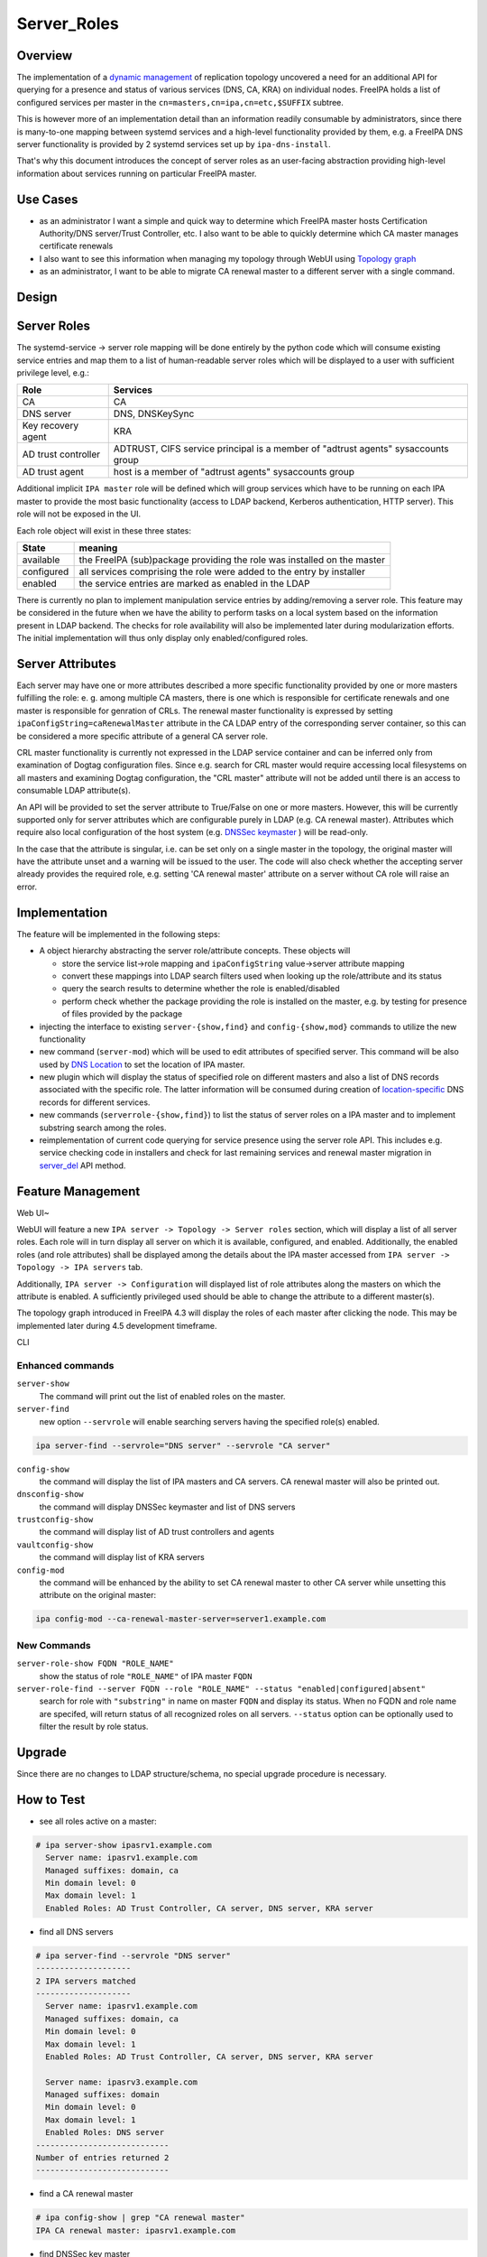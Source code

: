 Server_Roles
============

Overview
--------

The implementation of a `dynamic
management <V4/Manage_replication_topology_4_4>`__ of replication
topology uncovered a need for an additional API for querying for a
presence and status of various services (DNS, CA, KRA) on individual
nodes. FreeIPA holds a list of configured services per master in the
``cn=masters,cn=ipa,cn=etc,$SUFFIX`` subtree.

This is however more of an implementation detail than an information
readily consumable by administrators, since there is many-to-one mapping
between systemd services and a high-level functionality provided by
them, e.g. a FreeIPA DNS server functionality is provided by 2 systemd
services set up by ``ipa-dns-install``.

That's why this document introduces the concept of server roles as an
user-facing abstraction providing high-level information about services
running on particular FreeIPA master.



Use Cases
---------

-  as an administrator I want a simple and quick way to determine which
   FreeIPA master hosts Certification Authority/DNS server/Trust
   Controller, etc. I also want to be able to quickly determine which CA
   master manages certificate renewals
-  I also want to see this information when managing my topology through
   WebUI using `Topology
   graph <V4/Manage_replication_topology_4_4#Topology_graph>`__
-  as an administrator, I want to be able to migrate CA renewal master
   to a different server with a single command.

Design
------



Server Roles
----------------------------------------------------------------------------------------------

The systemd-service -> server role mapping will be done entirely by the
python code which will consume existing service entries and map them to
a list of human-readable server roles which will be displayed to a user
with sufficient privilege level, e.g.:

+---------------------+-----------------------------------------------+
| Role                | Services                                      |
+=====================+===============================================+
| CA                  | CA                                            |
+---------------------+-----------------------------------------------+
| DNS server          | DNS, DNSKeySync                               |
+---------------------+-----------------------------------------------+
| Key recovery agent  | KRA                                           |
+---------------------+-----------------------------------------------+
| AD trust controller | ADTRUST, CIFS service principal is a member   |
|                     | of "adtrust agents" sysaccounts group         |
+---------------------+-----------------------------------------------+
| AD trust agent      | host is a member of "adtrust agents"          |
|                     | sysaccounts group                             |
+---------------------+-----------------------------------------------+

Additional implicit ``IPA master`` role will be defined which will group
services which have to be running on each IPA master to provide the most
basic functionality (access to LDAP backend, Kerberos authentication,
HTTP server). This role will not be exposed in the UI.

Each role object will exist in these three states:

+------------+--------------------------------------------------------+
| State      | meaning                                                |
+============+========================================================+
| available  | the FreeIPA (sub)package providing the role was        |
|            | installed on the master                                |
+------------+--------------------------------------------------------+
| configured | all services comprising the role were added to the     |
|            | entry by installer                                     |
+------------+--------------------------------------------------------+
| enabled    | the service entries are marked as enabled in the LDAP  |
+------------+--------------------------------------------------------+

There is currently no plan to implement manipulation service entries by
adding/removing a server role. This feature may be considered in the
future when we have the ability to perform tasks on a local system based
on the information present in LDAP backend. The checks for role
availability will also be implemented later during modularization
efforts. The initial implementation will thus only display only
enabled/configured roles.



Server Attributes
----------------------------------------------------------------------------------------------

Each server may have one or more attributes described a more specific
functionality provided by one or more masters fulfilling the role: e. g.
among multiple CA masters, there is one which is responsible for
certificate renewals and one master is responsible for genration of
CRLs. The renewal master functionality is expressed by setting
``ipaConfigString=caRenewalMaster`` attribute in the CA LDAP entry of
the corresponding server container, so this can be considered a more
specific attribute of a general CA server role.

CRL master functionality is currently not expressed in the LDAP service
container and can be inferred only from examination of Dogtag
configuration files. Since e.g. search for CRL master would require
accessing local filesystems on all masters and examining Dogtag
configuration, the "CRL master" attribute will not be added until there
is an access to consumable LDAP attribute(s).

An API will be provided to set the server attribute to True/False on one
or more masters. However, this will be currently supported only for
server attributes which are configurable purely in LDAP (e.g. CA renewal
master). Attributes which require also local configuration of the host
system (e.g. `DNSSec
keymaster <Howto/DNSSEC#Migrate_DNSSEC_master_to_another_IPA_server>`__
) will be read-only.

In the case that the attribute is singular, i.e. can be set only on a
single master in the topology, the original master will have the
attribute unset and a warning will be issued to the user. The code will
also check whether the accepting server already provides the required
role, e.g. setting 'CA renewal master' attribute on a server without CA
role will raise an error.

Implementation
----------------------------------------------------------------------------------------------

The feature will be implemented in the following steps:

-  A object hierarchy abstracting the server role/attribute concepts.
   These objects will

   -  store the service list->role mapping and ``ipaConfigString``
      value->server attribute mapping
   -  convert these mappings into LDAP search filters used when looking
      up the role/attribute and its status
   -  query the search results to determine whether the role is
      enabled/disabled
   -  perform check whether the package providing the role is installed
      on the master, e.g. by testing for presence of files provided by
      the package

-  injecting the interface to existing ``server-{show,find}`` and
   ``config-{show,mod}`` commands to utilize the new functionality
-  new command (``server-mod``) which will be used to edit attributes of
   specified server. This command will be also used by `DNS
   Location <http://www.freeipa.org/page/V4/DNS_Location_Mechanism>`__
   to set the location of IPA master.
-  new plugin which will display the status of specified role on
   different masters and also a list of DNS records associated with the
   specific role. The latter information will be consumed during
   creation of
   `location-specific <http://www.freeipa.org/page/V4/DNS_Location_Mechanism>`__
   DNS records for different services.
-  new commands (``serverrole-{show,find}``) to list the status of
   server roles on a IPA master and to implement substring search among
   the roles.
-  reimplementation of current code querying for service presence using
   the server role API. This includes e.g. service checking code in
   installers and check for last remaining services and renewal master
   migration in
   `server_del <V4/Manage_replication_topology_4_4#server_del>`__ API
   method.



Feature Management
------------------



Web UI~

WebUI will feature a new ``IPA server -> Topology -> Server roles``
section, which will display a list of all server roles. Each role will
in turn display all server on which it is available, configured, and
enabled. Additionally, the enabled roles (and role attributes) shall be
displayed among the details about the IPA master accessed from
``IPA server -> Topology -> IPA servers`` tab.

Additionally, ``IPA server -> Configuration`` will displayed list of
role attributes along the masters on which the attribute is enabled. A
sufficiently privileged used should be able to change the attribute to a
different master(s).

The topology graph introduced in FreeIPA 4.3 will display the roles of
each master after clicking the node. This may be implemented later
during 4.5 development timeframe.

CLI



Enhanced commands
^^^^^^^^^^^^^^^^^

``server-show``
   The command will print out the list of enabled roles on the master.

``server-find``
   new option ``--servrole`` will enable searching servers having the
   specified role(s) enabled.

.. code-block:: text

   ipa server-find --servrole="DNS server" --servrole "CA server"

``config-show``
   the command will display the list of IPA masters and CA servers. CA
   renewal master will also be printed out.

``dnsconfig-show``
   the command will display DNSSec keymaster and list of DNS servers

``trustconfig-show``
   the command will display list of AD trust controllers and agents

``vaultconfig-show``
   the command will display list of KRA servers

``config-mod``
   the command will be enhanced by the ability to set CA renewal master
   to other CA server while unsetting this attribute on the original
   master:

.. code-block:: text

   ipa config-mod --ca-renewal-master-server=server1.example.com



New Commands
^^^^^^^^^^^^

``server-role-show FQDN "ROLE_NAME"``
   show the status of role ``"ROLE_NAME"`` of IPA master ``FQDN``

``server-role-find --server FQDN --role "ROLE_NAME" --status "enabled|configured|absent"``
   search for role with ``"substring"`` in name on master ``FQDN`` and
   display its status. When no FQDN and role name are specifed, will
   return status of all recognized roles on all servers. ``--status``
   option can be optionally used to filter the result by role status.

Upgrade
-------

Since there are no changes to LDAP structure/schema, no special upgrade
procedure is necessary.



How to Test
-----------

-  see all roles active on a master:

.. code-block:: text

   # ipa server-show ipasrv1.example.com
     Server name: ipasrv1.example.com
     Managed suffixes: domain, ca
     Min domain level: 0
     Max domain level: 1
     Enabled Roles: AD Trust Controller, CA server, DNS server, KRA server

-  find all DNS servers

.. code-block:: text

   # ipa server-find --servrole "DNS server"
   --------------------
   2 IPA servers matched
   --------------------
     Server name: ipasrv1.example.com
     Managed suffixes: domain, ca
     Min domain level: 0
     Max domain level: 1
     Enabled Roles: AD Trust Controller, CA server, DNS server, KRA server

     Server name: ipasrv3.example.com
     Managed suffixes: domain
     Min domain level: 0
     Max domain level: 1
     Enabled Roles: DNS server
   ----------------------------
   Number of entries returned 2
   ----------------------------

-  find a CA renewal master

.. code-block:: text

   # ipa config-show | grep "CA renewal master"
   IPA CA renewal master: ipasrv1.example.com

-  find DNSSec key master

.. code-block:: text

   # ipa dnsconfig-show  | grep 'DNSSec key master'
   IPA DNSSec key master: ipasrv3.example.com

-  switch CA master "ipasrv2.example.com" to a renewal master

.. code-block:: text

   # ipa config-mod --ca-renewal-master-server ipasrv2.example.com
    Maximum username length: 32
     Home directory base: /home
     Default shell: /bin/sh
     Default users group: ipausers
     Default e-mail domain: example.com
     Search time limit: 2
     Search size limit: 100
     ...
     IPA CA renewal master: ipasrv2.example.com

-  try to switch CA renewal master to a server without CA role:

.. code-block:: text

   # ipa config-mod --renewal-master ipasrv3.example.com
   ipa: ERROR: 'ipasrv3.example.com' cannot be set as CA renewal master: Role 'CA' not configured/enabled

-  show the status of 'DNS server' role on server ipasrv4.example.com
   which lacks freeipa-server-dns subpackage

.. code-block:: text

   # ipa server-role-show ipasrv4.example.com --role 'DNS server'
     Server: ipasrv4.example.com
     Role name: DNS server
     Role status: absent

-  configure DNS on ipasrv4.example.com using ``ipa-dns-install`` and
   check the 'DNS server' role status

.. code-block:: text

   # ipa server-role-show ipasrv4.example.com --role 'DNS server'
     Server: ipasrv4.example.com
     Role name: DNS server
     Role status: enabled

-  show the status of 'DNS sevrer' (typo) role on DNS server
   ipasrv3.example.com

.. code-block:: text

   # ipa serverrole-show ipasrv4.example.com --role 'DNS sevrer'
   ipa: ERROR: 'DNS sevrer': role not found

-  search for status of all roles on ipasrv1.example.com

.. code-block:: text

   # ipa server-role-find --server ipasrv1.example.com
   --------------------
   5 IPA server roles matched
   --------------------
   Role name: AD Trust Controller
   Server: ipasrv1.example.com
   Role status: absent

   Role name: CA server
   Server: ipasrv1.example.com
   Role status: enabled
    
   ...

-  search for all servers which are not AD trust controller

.. code-block:: text

   # ipa server-role-find --role "AD trust controller" --status "absent"
   --------------------
   1 IPA server role matched
   --------------------
   Role name: AD Trust Controller
   Server: ipasrv2.example.com
   Role status: absent

   Role name: AD Trust Controller
   Server: ipasrv3.example.com
   Role status: absent
   ...



Test Plan
---------

-  basic CRUD tests for the new commands
-  existing CI tests for component installation (DNS(SEC), CA, KRA) can
   test whether the corresponding role is added to the server.

`Server Roles V4.4 test plan <V4/Server_Roles/Test_Plan>`__